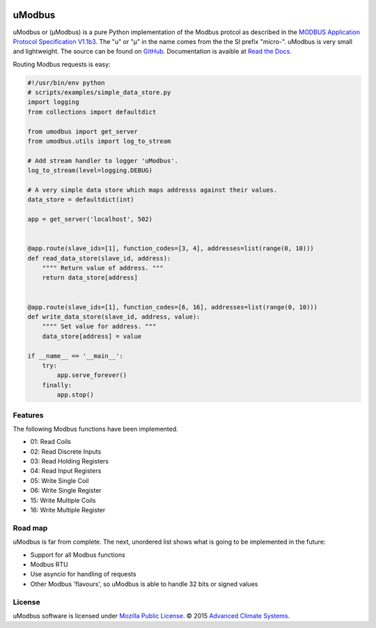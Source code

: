 .. image:: https://travis-ci.org/AdvancedClimateSystems/uModbus.svg
   :target: https://travis-ci.org/AdvancedClimateSystems/uModbus

.. image:: https://coveralls.io/repos/AdvancedClimateSystems/uModbus/badge.svg?service=github
    :target: https://coveralls.io/github/AdvancedClimateSystems/uModbus

.. image:: https://img.shields.io/pypi/v/uModbus.svg
    :target: https://pypi.python.org/pypi/uModbus

uModbus
=======

uModbus or (μModbus) is a pure Python implementation of the Modbus protcol as
described in the `MODBUS Application Protocol Specification V1.1b3`_. The "u"
or "μ" in the name comes from the the SI prefix "micro-". uModbus is very small
and lightweight. The source can be found on GitHub_. Documentation is avaible
at `Read the Docs`_.

Routing Modbus requests is easy:

.. 
    Because GitHub doesn't support the include directive the source of
    scripts/examples/simple_data_store.py has been copied to this file.

.. code:: python

    #!/usr/bin/env python
    # scripts/examples/simple_data_store.py
    import logging
    from collections import defaultdict

    from umodbus import get_server
    from umodbus.utils import log_to_stream

    # Add stream handler to logger 'uModbus'.
    log_to_stream(level=logging.DEBUG)

    # A very simple data store which maps addresss against their values.
    data_store = defaultdict(int)

    app = get_server('localhost', 502)


    @app.route(slave_ids=[1], function_codes=[3, 4], addresses=list(range(0, 10)))
    def read_data_store(slave_id, address):
        """" Return value of address. """
        return data_store[address]


    @app.route(slave_ids=[1], function_codes=[6, 16], addresses=list(range(0, 10)))
    def write_data_store(slave_id, address, value):
        """" Set value for address. """
        data_store[address] = value

    if __name__ == '__main__':
        try:
            app.serve_forever()
        finally:
            app.stop()

Features
--------

The following Modbus functions have been implemented.

* 01: Read Coils
* 02: Read Discrete Inputs
* 03: Read Holding Registers
* 04: Read Input Registers
* 05: Write Single Coil
* 06: Write Single Register
* 15: Write Multiple Coils
* 16: Write Multiple Register

Road map
--------

uModbus is far from complete. The next, unordered list shows what is going
to be implemented in the future:

* Support for all Modbus functions
* Modbus RTU
* Use asyncio for handling of requests
* Other Modbus 'flavours', so uModbus is able to handle 32 bits or signed
  values

License
-------

uModbus software is licensed under `Mozilla Public License`_. © 2015 `Advanced
Climate Systems`_.

.. External References:
.. _Advanced Climate Systems: http://www.advancedclimate.nl/
.. _GitHub: https://github.com/AdvancedClimateSystems/uModbus/
.. _MODBUS Application Protocol Specification V1.1b3: http://modbus.org/docs/Modbus_Application_Protocol_V1_1b3.pdf
.. _Mozilla Public License: https://github.com/AdvancedClimateSystems/uModbus/blob/develop/LICENSE
.. _Read the Docs: http://umodbus.readthedocs.org/en/latest/
